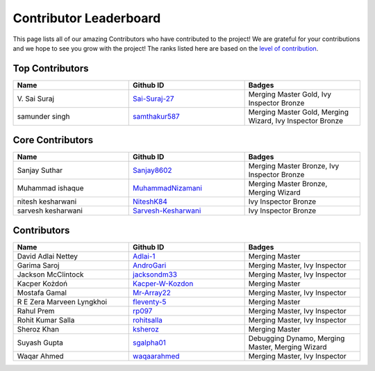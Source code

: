 Contributor Leaderboard
=======================

This page lists all of our amazing Contributors who have contributed to the project! We are grateful for your contributions and we hope to see you grow with the project! The ranks listed here are based on the `level of contribution <contributing/volunteer_program.rst>`_\.

Top Contributors
----------------
.. list-table::
   :widths: 50 50 50
   :header-rows: 1

   * - Name
     - Github ID
     - Badges
   * - V\. Sai Suraj
     - `Sai-Suraj-27 <https://github.com/Sai-Suraj-27>`_
     - Merging Master Gold, Ivy Inspector Bronze
   * - samunder singh
     - `samthakur587 <https://github.com/samthakur587>`_
     - Merging Master Gold, Merging Wizard, Ivy Inspector Bronze
Core Contributors
-----------------
.. list-table::
   :widths: 50 50 50
   :header-rows: 1

   * - Name
     - Github ID
     - Badges
   * - Sanjay Suthar 
     - `Sanjay8602 <https://github.com/Sanjay8602>`_
     - Merging Master Bronze, Ivy Inspector Bronze
   * - Muhammad ishaque 
     - `MuhammadNizamani <https://github.com/MuhammadNizamani>`_
     - Merging Master Bronze, Merging Wizard
   * - nitesh kesharwani
     - `NiteshK84 <https://github.com/NiteshK84>`_
     - Ivy Inspector Bronze
   * - sarvesh kesharwani
     - `Sarvesh-Kesharwani <https://github.com/Sarvesh-Kesharwani>`_
     - Ivy Inspector Bronze
Contributors
------------
.. list-table::
   :widths: 50 50 50
   :header-rows: 1

   * - Name
     - Github ID
     - Badges
   * - David Adlai Nettey
     - `Adlai-1 <https://github.com/Adlai-1>`_
     - Merging Master
   * - Garima Saroj
     - `AndroGari <https://github.com/AndroGari>`_
     - Merging Master, Ivy Inspector
   * - Jackson McClintock
     - `jacksondm33 <https://github.com/jacksondm33>`_
     - Merging Master, Ivy Inspector
   * - Kacper Kożdoń
     - `Kacper-W-Kozdon <https://github.com/Kacper-W-Kozdon>`_
     - Merging Master
   * - Mostafa Gamal
     - `Mr-Array22 <https://github.com/Mr-Array22>`_
     - Merging Master, Ivy Inspector
   * - R E Zera Marveen Lyngkhoi 
     - `fleventy-5 <https://github.com/fleventy-5>`_
     - Merging Master
   * - Rahul Prem
     - `rp097 <https://github.com/rp097>`_
     - Merging Master, Ivy Inspector
   * - Rohit Kumar Salla
     - `rohitsalla <https://github.com/rohitsalla>`_
     - Merging Master, Ivy Inspector
   * - Sheroz Khan
     - `ksheroz <https://github.com/ksheroz>`_
     - Merging Master
   * - Suyash Gupta
     - `sgalpha01 <https://github.com/sgalpha01>`_
     - Debugging Dynamo, Merging Master, Merging Wizard
   * - Waqar Ahmed
     - `waqaarahmed <https://github.com/waqaarahmed>`_
     - Merging Master, Ivy Inspector
